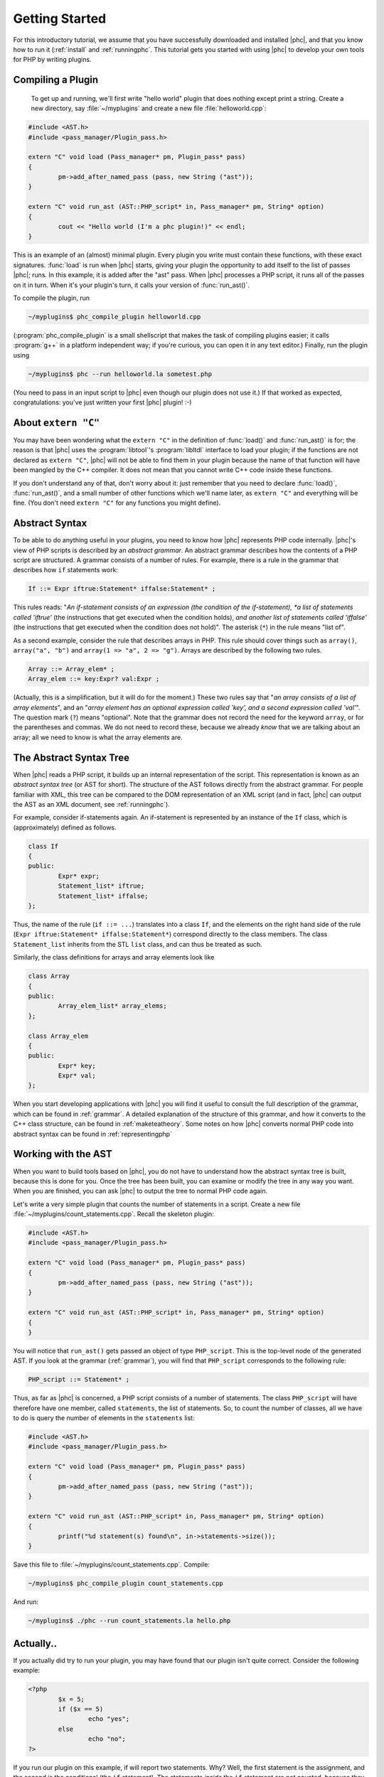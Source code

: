 Getting Started
===============

For this introductory tutorial, we assume that you have successfully
downloaded and installed |phc|, and that you know how to run it (:ref:`install`
and :ref:`runningphc`. This tutorial gets you started with using |phc| to
develop your own tools for PHP by writing plugins.

Compiling a Plugin
------------------

	To get up and running, we'll first write "hello world" plugin
	that does nothing except print a string. Create a new directory, say
	:file:`~/myplugins` and create a new file
	:file:`helloworld.cpp`:

.. sourcecode:: c++

	#include <AST.h>
	#include <pass_manager/Plugin_pass.h>

	extern "C" void load (Pass_manager* pm, Plugin_pass* pass)
	{
		pm->add_after_named_pass (pass, new String ("ast"));
	}

	extern "C" void run_ast (AST::PHP_script* in, Pass_manager* pm, String* option)
	{
		cout << "Hello world (I'm a phc plugin!)" << endl;
	}


This is an example of an (almost) minimal plugin. Every plugin you write must
contain these functions, with these exact signatures. :func:`load` is run
when |phc| starts, giving your plugin the opportunity to add itself to the list
of passes |phc|; runs. In this example, it is added after the "ast" pass. When
|phc| processes a PHP script, it runs all of the passes on it in turn. When
it's your plugin's turn, it calls your version of :func:`run_ast()`.

To compile the plugin, run

.. sourcecode:: bash

	~/myplugins$ phc_compile_plugin helloworld.cpp
			
(:program:`phc_compile_plugin` is a small shellscript that makes the task of
compiling plugins easier; it calls :program:`g++` in a platform independent
way; if you're curious, you can open it in any text editor.) Finally, run the
plugin using

.. sourcecode:: bash

	~/myplugins$ phc --run helloworld.la sometest.php

(You need to pass in an input script to |phc| even though our plugin does not
use it.) If that worked as expected, congratulations: you've just written
your first |phc| plugin! :-)


About ``extern "C"``
------------------------

You may have been wondering what the ``extern "C"`` in the definition of
:func:`load()` and :func:`run_ast()` is for; the reason is that |phc| uses the
:program:`libtool`'s :program:`libltdl` interface to load your plugin; if the
functions are not declared as ``extern "C"``, |phc| will not be able to
find them in your plugin because the name of that function will have been
mangled by the C++ compiler. It does not mean that you cannot write C++ code
inside these functions.

If you don't understand any of that, don't worry about it: just remember that
you need to declare :func:`load()`, :func:`run_ast()`, and a small number of
other functions which we'll name later, as ``extern "C"`` and everything will
be fine. (You don't need ``extern "C"`` for any functions you might
define).


Abstract Syntax
---------------

To be able to do anything useful in your plugins, you need to know how |phc|
represents PHP code internally. |phc|'s view of PHP scripts is described by an
*abstract grammar*. An abstract grammar describes how the contents of a PHP
script are structured. A grammar consists of a number of rules. For example,
there is a rule in the grammar that describes how ``if`` statements work:

.. sourcecode:: haskell

	If ::= Expr iftrue:Statement* iffalse:Statement* ; 

This rules reads: "*An if-statement consists of an expression (the
condition of the if-statement), *a list of statements called 'iftrue'* (the
instructions that get executed when the condition holds), *and another list of
statements called 'iffalse'* (the instructions that get executed when the
condition does not hold)".  The asterisk (``*``) in the rule means "list of".
			
As a second example, consider the rule that describes arrays in PHP.  This rule
should cover things such as ``array()``, ``array("a", "b")`` and ``array(1 =>
"a", 2 => "g")``. Arrays are described by the following two rules.

.. sourcecode:: haskell

	Array ::= Array_elem* ;
	Array_elem ::= key:Expr? val:Expr ;

(Actually, this is a simplification, but it will do for the moment.) These two
rules say that "*an array consists of a list of array elements*", and an
"*array element has an optional expression called 'key', and a second
expression called 'val'*". The question mark (``?``) means "optional". Note
that the grammar does not record the need for the keyword ``array``, or for the
parentheses and commas.  We do not need to record these, because we already
*know* that we are talking about an array; all we need to know is what the
array elements are.
		

The Abstract Syntax Tree
------------------------

When |phc| reads a PHP script, it builds up an internal representation of the
script. This representation is known as an *abstract syntax tree* (or AST for
short). The structure of the AST follows directly from the abstract grammar.
For people familiar with XML, this tree can be compared to the DOM
representation of an XML script (and in fact, |phc| can output the AST as an
XML document, see :ref:`runningphc`).
			

For example, consider if-statements again. An if-statement is represented by an
instance of the ``If`` class, which is (approximately) defined as follows.

.. sourcecode:: c++

	class If
	{
	public:
		Expr* expr;
		Statement_list* iftrue;
		Statement_list* iffalse;
	};

Thus, the name of the rule (``if ::= ...``) translates into a class ``If``, and
the elements on the right hand side of the rule (``Expr iftrue:Statement*
iffalse:Statement*``) correspond directly to the class members.  The class
``Statement_list`` inherits from the STL ``list`` class, and can thus be
treated as such.
		
Similarly, the class definitions for arrays and array elements look like
		
.. sourcecode:: c++

	class Array
	{
	public:
		Array_elem_list* array_elems;
	};

	class Array_elem
	{
	public:
		Expr* key;
		Expr* val;
	};

When you start developing applications with |phc| you will find it useful to
consult the full description of the grammar, which can be found in
:ref:`grammar`. A detailed explanation of the structure of this grammar, and
how it converts to the C++ class structure, can be found in
:ref:`maketeatheory`. Some notes on how |phc| converts normal PHP code into
abstract syntax can be found in :ref:`representingphp`


Working with the AST
--------------------

When you want to build tools based on |phc|, you do not have to understand how
the abstract syntax tree is built, because this is done for you.  Once the tree
has been built, you can examine or modify the tree in any way you want. When
you are finished, you can ask |phc| to output the tree to normal PHP code
again.

Let's write a very simple plugin that counts the number of statements in a
script. Create a new file :file:`~/myplugins/count_statements.cpp`. Recall the
skeleton plugin:
		
.. sourcecode:: c++

	#include <AST.h>
	#include <pass_manager/Plugin_pass.h>

	extern "C" void load (Pass_manager* pm, Plugin_pass* pass)
	{
		pm->add_after_named_pass (pass, new String ("ast"));
	}

	extern "C" void run_ast (AST::PHP_script* in, Pass_manager* pm, String* option)
	{
	}

You will notice that ``run_ast()`` gets passed an object of type ``PHP_script``.
This is the top-level node of the generated AST. If you look at the grammar
(:ref:`grammar`), you will find that ``PHP_script`` corresponds to the
following rule:
	
.. sourcecode:: haskell

	PHP_script ::= Statement* ;

Thus, as far as |phc| is concerned, a PHP script consists of a number of
statements. The class ``PHP_script`` will have therefore have one member,
called ``statements``, the list of statements. So, to count the number of
classes, all we have to do is query the number of elements in the
``statements`` list:

.. sourcecode:: c++

	#include <AST.h>
	#include <pass_manager/Plugin_pass.h>

	extern "C" void load (Pass_manager* pm, Plugin_pass* pass)
	{
		pm->add_after_named_pass (pass, new String ("ast"));
	}

	extern "C" void run_ast (AST::PHP_script* in, Pass_manager* pm, String* option)
	{
		printf("%d statement(s) found\n", in->statements->size());
	}

Save this file to :file:`~/myplugins/count_statements.cpp`.  Compile:

.. sourcecode:: bash

	~/myplugins$ phc_compile_plugin count_statements.cpp

And run:

.. sourcecode:: bash

	~/myplugins$ ./phc --run count_statements.la hello.php


Actually..
----------

If you actually did try to run your plugin, you may have found that our
plugin isn't quite correct. Consider the following example:

.. sourcecode:: php

	<?php
		$x = 5;
		if ($x == 5)
			echo "yes";
		else
			echo "no";
	?>

If you run our plugin on this example, if will report two statements.
Why? Well, the first statement is the assignment, and the second is the
conditional (the ``if`` statement). The statements *inside* the ``if``
statement are not counted, because they are not part of the outer list of
statements of the script. In the next tutorial we will see how to fix this.


Writing Stand Alone Applications
--------------------------------

If you prefer not to write a plugin but want to modify |phc| itself to derive
a new, stand-alone, application, you can add your passes in
:file:`src/phc.cpp` in the |phc| source tree instead. This has
the effect of "hardcoding" your plugin into |phc|; (in versions
before *0.1.7*, this was the only way to write extensions). However, in the
rest of the tutorials we will assume that you are writing your extension as a
plugin.


What's Next?
------------

In theory, you now know enough to start implementing your own tools for PHP.
Write a new plugin, run the plugin using the :option:`--run` option, and
optionally pass in the :option:`--pretty-print` option also to request
that |phc| outputs the tree back to PHP syntax after having executed your
plugin.

However, you will probably find that modifying the tree, despite being
well-defined and easy to understand, is actually rather laborious.  It
requires a lot of boring boilerplate code. The good news is that |phc|
provides sophisticated support for examining and modifying this tree. This
is explained in detail in the follow-up tutorials.

